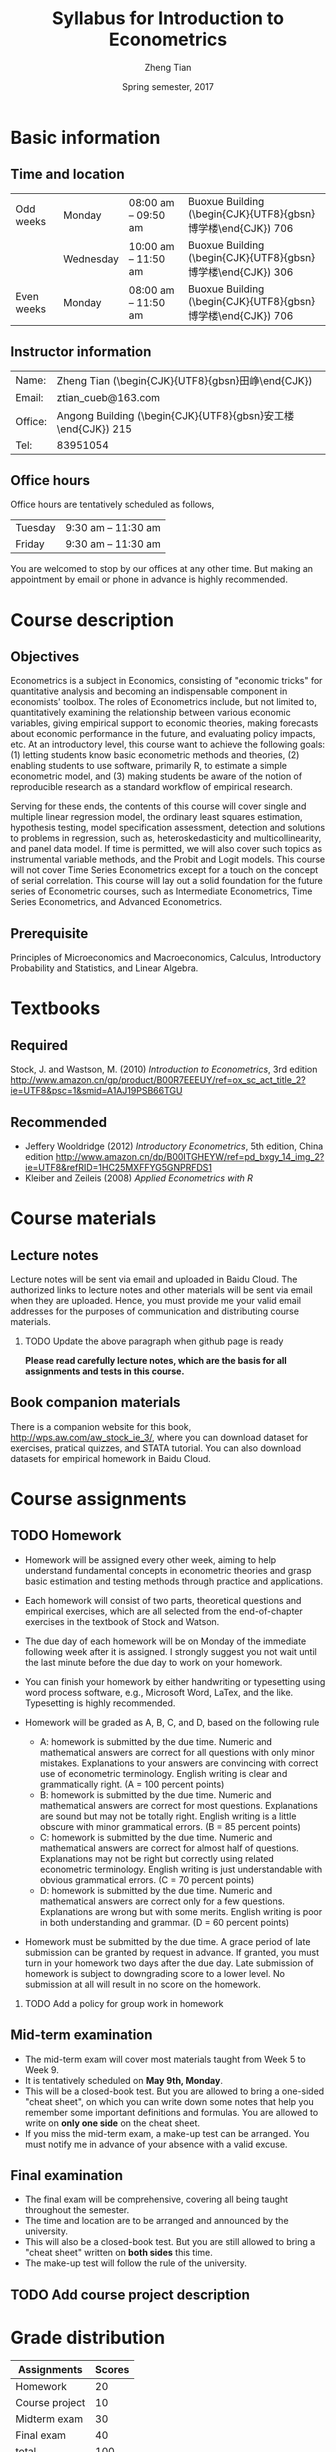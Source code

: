 #+TITLE: Syllabus for Introduction to Econometrics
#+AUTHOR: Zheng Tian
#+DATE: Spring semester, 2017
#+OPTIONS: toc:nil H:2 num:1
#+OPTIONS: ^:{}
#+LATEX_CLASS_OPTIONS: [a4paper,11pt]
#+LATEX_HEADER: \usepackage[margin=1in]{geometry}
#+LATEX_HEADER: \usepackage{setspace}
#+LATEX_HEADER: \singlespace
#+LATEX_HEADER: \usepackage{CJK}
# #+LATEX_HEADER: \usepackage{parskip}
# #+LATEX_HEADER: \usepackage[UTF8]{ctex}

* Basic information
** Time and location

  | Odd weeks  | Monday    | 08:00 am -- 09:50 am | Buoxue Building (\begin{CJK}{UTF8}{gbsn}博学楼\end{CJK}) 706    |
  |            | Wednesday | 10:00 am -- 11:50 am | Buoxue Building (\begin{CJK}{UTF8}{gbsn}博学楼\end{CJK}) 306    |
  | Even weeks | Monday    | 08:00 am -- 11:50 am | Buoxue Building (\begin{CJK}{UTF8}{gbsn}博学楼\end{CJK}) 706    |


** Instructor information

  | Name:   | Zheng Tian (\begin{CJK}{UTF8}{gbsn}田峥\end{CJK})            |
  | Email:  | ztian_cueb@163.com                                           |
  | Office: | Angong Building (\begin{CJK}{UTF8}{gbsn}安工楼\end{CJK}) 215 |
  | Tel:    | 83951054                                                     |


** Office hours
Office hours are tentatively scheduled as follows,

| Tuesday | 9:30 am -- 11:30 am  |
| Friday  | 9:30 am -- 11:30 am  |

You are welcomed to stop by our offices at any other time. But making
an appointment by email or phone in advance is highly recommended.


* Course description
** Objectives

Econometrics is a subject in Economics, consisting of "economic
tricks" for quantitative analysis and becoming an indispensable
component in economists' toolbox. The roles of Econometrics include,
but not limited to, quantitatively examining the relationship between
various economic variables, giving empirical support to economic
theories, making forecasts about economic performance in the future,
and evaluating policy impacts, etc. At an introductory level, this
course want to achieve the following goals: (1) letting students know
basic econometric methods and theories, (2) enabling students to use
software, primarily R, to estimate a simple econometric model, and (3)
making students be aware of the notion of reproducible research as a
standard workflow of empirical research.

Serving for these ends, the contents of this course will cover single
and multiple linear regression model, the ordinary least squares
estimation, hypothesis testing, model specification assessment,
detection and solutions to problems in regression, such as,
heteroskedasticity and multicollinearity, and panel data model. If
time is permitted, we will also cover such topics as instrumental
variable methods, and the Probit and Logit models. This course will
not cover Time Series Econometrics except for a touch on the
concept of serial correlation. This course will lay out a solid
foundation for the future series of Econometric courses, such as
Intermediate Econometrics, Time Series Econometrics, and Advanced
Econometrics.


** Prerequisite

Principles of Microeconomics and Macroeconomics, Calculus,
Introductory Probability and Statistics, and Linear Algebra.


* Textbooks
** Required

Stock, J. and Wastson, M. (2010) /Introduction to Econometrics/, 3rd
edition
[[http://www.amazon.cn/gp/product/B00R7EEEUY/ref%3Dox_sc_act_title_2?ie%3DUTF8&psc%3D1&smid%3DA1AJ19PSB66TGU][http://www.amazon.cn/gp/product/B00R7EEEUY/ref=ox_sc_act_title_2?ie=UTF8&psc=1&smid=A1AJ19PSB66TGU]]

** Recommended

- Jeffery Wooldridge (2012) /Introductory Econometrics/, 5th edition, China edition
  http://www.amazon.cn/dp/B00ITGHEYW/ref=pd_bxgy_14_img_2?ie=UTF8&refRID=1HC25MXFFYG5GNPRFDS1
- Kleiber and Zeileis (2008) /Applied Econometrics with R/


* Course materials
** Lecture notes

Lecture notes will be sent via email and uploaded
in Baidu Cloud. The authorized links to lecture notes and other
materials will be sent via email when they are uploaded. Hence, you
must provide me your valid email addresses for the purposes of
communication and distributing course materials.

*** TODO Update the above paragraph when github page is ready

*Please read carefully lecture notes, which are the basis for all assignments and tests in this course.*


** Book companion materials

There is a companion website for this book,
[[http://wps.aw.com/aw_stock_ie_3/]], where you can download dataset for
exercises, pratical quizzes, and STATA tutorial. You can also download
datasets for empirical homework in Baidu Cloud.


* Course assignments
** TODO Homework

- Homework will be assigned every other week, aiming to help
  understand fundamental concepts in econometric theories and grasp
  basic estimation and testing methods through practice and
  applications.

- Each homework will consist of two parts, theoretical questions and
  empirical exercises, which are all selected from the end-of-chapter
  exercises in the textbook of Stock and Watson. 

- The due day of each homework will be on Monday of the immediate
  following week after it is assigned. I strongly suggest you
  not wait until the last minute before the due day to work on your
  homework. 

- You can finish your homework by either handwriting or typesetting
  using word process software, e.g., Microsoft Word, LaTex, and the
  like. Typesetting is highly recommended.

- Homework will be graded as A, B, C, and D, based on the following
  rule
  + A: homework is submitted by the due time. Numeric and mathematical
    answers are correct for all questions with only minor
    mistakes. Explanations to your answers are convincing with correct
    use of econometric terminology. English writing is clear and
    grammatically right. (A = 100 percent points)
  + B: homework is submitted by the due time. Numeric and mathematical
    answers are correct for most questions. Explanations are sound but
    may not be totally right. English writing is a little obscure with
    minor grammatical errors. (B = 85 percent points)
  + C: homework is submitted by the due time. Numeric and mathematical
    answers are correct for almost half of questions. Explanations may
    not be right but correctly using related econometric
    terminology. English writing is just understandable with obvious
    grammatical errors. (C = 70 percent points)
  + D: homework is submitted by the due time. Numeric and mathematical
    answers are correct only for a few questions. Explanations are
    wrong but with some merits. English writing is poor in both
    understanding and grammar. (D = 60 percent points)
- Homework must be submitted by the due time. A grace period of late
  submission can be granted by request in advance. If granted, you
  must turn in your homework two days after the due day. Late
  submission of homework is subject to downgrading score to a lower
  level. No submission at all will result in no score on the homework.
  
*** TODO Add a policy for group work in homework


** Mid-term examination

- The mid-term exam will cover most materials taught from Week 5 to
  Week 9.
- It is tentatively scheduled on *May 9th, Monday*.
- This will be a closed-book test. But you are allowed to bring a
  one-sided "cheat sheet", on which you can write down some notes that
  help you remember some important definitions and formulas. You are
  allowed to write on *only one side* on the cheat sheet.
- If you miss the mid-term exam, a make-up test can be arranged. You
  must notify me in advance of your absence with a valid excuse.


** Final examination

- The final exam will be comprehensive, covering all being taught
  throughout the semester.
- The time and location are to be arranged and announced by the
  university.
- This will also be a closed-book test. But you are still allowed to
  bring a "cheat sheet" written on *both sides* this time.
- The make-up test will follow the rule of the university.


** TODO Add course project description


* Grade distribution

| Assignments    | Scores |
|----------------+--------|
| Homework       |     20 |
| Course project |     10 |
| Midterm exam   |     30 |
| Final exam     |     40 |
|----------------+--------|
| total          |    100 |
#+TBLFM: @6$2=vsum(@2$2..@5$2)

A total of five bonus points will be offered contingent on your
performance. The announcement about the chances earning bonus points
will be made in the class.


* Course outline and schedule

Table [[tab-course-schedule]] is the tentative outline and schedule for this course.[fn:1] The
schedule is subject to change according to the actual course
progress. Chapters referred in the table are in the required
textbook. Other related references would be cited in lecture notes.

#+NAME: tab-course-schedule
#+CAPTION: Tentative Course Schedule
#+ATTR_LATEX: :environment longtable :float t :align p{2.8cm}p{9cm}p{3cm} :center t :font \small
|                  |                                                                   |                |
| Dates            | Contents                                                          | Due dates      |
|------------------+-------------------------------------------------------------------+----------------|
| Week 1           |                                                                   |                |
| [2017-02-20 Mon] | Syllabus and Introduction (Chapter 1)                             |                |
| [2017-02-22 Wed] | Review of probability (Chapter 2)                                 |                |
|------------------+-------------------------------------------------------------------+----------------|
| Week 2           |                                                                   |                |
| [2017-02-27 Mon] | Review of statistics (Chapter 3)                                  |                |
|------------------+-------------------------------------------------------------------+----------------|
| Week 3           |                                                                   |                |
| [2017-03-06 Mon] | Continue review of statistics                                     | Homework 1 due |
| [2017-03-08 Wed] | Review of linear algebra (Appendix 18.1)                          |                |
|------------------+-------------------------------------------------------------------+----------------|
| Week 4           |                                                                   |                |
| [2017-03-13 Mon] | Introduction to R                                                 |                |
|------------------+-------------------------------------------------------------------+----------------|
| Week 5           |                                                                   |                |
| [2017-03-20 Mon] | Single regression: estimation (Chapters 4 and 17)                 |                |
| [2017-03-22 Wed] | Continue on single regression estimation                          |                |
|------------------+-------------------------------------------------------------------+----------------|
| Week 6           |                                                                   |                |
| [2017-04-03 Mon] | Single regression: hypothesis tests (chapters 5 and 17)           | Homework 2 due |
|------------------+-------------------------------------------------------------------+----------------|
| Week 7           |                                                                   |                |
| [2017-04-10 Mon] | Continue on single regression hypothesis tests                    |                |
| [2017-04-12 Wed] | Single regression with R and reproducible research with Rmarkdown |                |
|------------------+-------------------------------------------------------------------+----------------|
| Week 8           |                                                                   |                |
| [2017-04-17 Mon] | Multiple regression: estimation (chapters 6 and 18)               | Homework 3 due |
|------------------+-------------------------------------------------------------------+----------------|
| Week 9           |                                                                   |                |
| [2017-04-24 Mon] | Continue on multiple regression estimation                        |                |
| [2017-04-26 Wed] | Multiple regression: hypothesis tests (chapters 7 and 18)         |                |
|------------------+-------------------------------------------------------------------+----------------|
| Week 10          |                                                                   |                |
| [2017-05-01 Mon] | Labor Day break                                                   | Homework 4 due |
|------------------+-------------------------------------------------------------------+----------------|
| Week 11          |                                                                   |                |
| [2017-05-08 Mon] | Mid-term examination                                              |                |
| [2017-05-10 Wed] | Continue on multiple regression hypothesis tests                  |                |
|------------------+-------------------------------------------------------------------+----------------|
| Week 12          |                                                                   |                |
| [2017-05-15 Mon] | Multiple regression with R                                        | Homework 5 due |
|------------------+-------------------------------------------------------------------+----------------|
| Week 13          |                                                                   |                |
| [2017-05-22 Mon] | Nonlinear regressions (chapter 8)                                 |                |
| [2017-05-24 Wed] | Continue on nonlinear regressions and R                           |                |
|------------------+-------------------------------------------------------------------+----------------|
| Week 14          |                                                                   |                |
| [2017-05-29 Mon] | Assessing multiple regression (chapter 9)                         | Homework 6 due |
|------------------+-------------------------------------------------------------------+----------------|
| Week 15          |                                                                   |                |
| [2017-06-05 Mon] | Continue on assessing multiple regression                         |                |
| [2017-06-07 Wed] | Regression with panel data (chapter 10)                           |                |
|------------------+-------------------------------------------------------------------+----------------|
| Week 16          |                                                                   |                |
| [2017-06-12 Mon] | Continue on panel data model and R                                | Homework 7 due |
|------------------+-------------------------------------------------------------------+----------------|
| Week 17          |                                                                   |                |
| TBA              | Final examination                                                 |                |
|------------------+-------------------------------------------------------------------+----------------|


* Policy on academic dishonesty

Academic dishonesty is defined to include but is not limited to the
following: plagiarism; cheating and dishonest practices in connection
with examinations, papers and projects; forgery, misrepresentation and
fraud. Such behavior will not be tolerated and will be handled
according to university guidelines.


* Footnotes

[fn:1] The instructor reserves the right to change this syllabus as
time and circumstances dictate. Necessary changes will be announced in
class in advance when possible.

